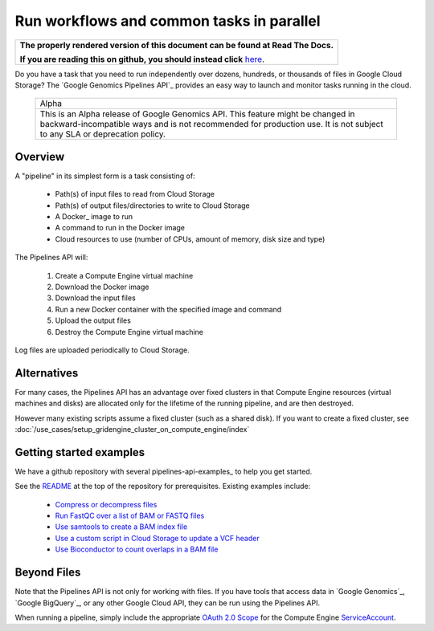 ==========================================
Run workflows and common tasks in parallel
==========================================

.. comment: begin: goto-read-the-docs

.. container:: visible-only-on-github

   +-----------------------------------------------------------------------------------+
   | **The properly rendered version of this document can be found at Read The Docs.** |
   |                                                                                   |
   | **If you are reading this on github, you should instead click** `here`__.         |
   +-----------------------------------------------------------------------------------+

.. _RenderedVersion: http://googlegenomics.readthedocs.org/en/latest/use_cases/run_pipelines_in_the_cloud/index.html

__ RenderedVersion_

.. comment: end: goto-read-the-docs

Do you have a task that you need to run independently over dozens,
hundreds, or thousands of files in Google Cloud Storage? The
`Google Genomics Pipelines API`_ provides an easy way to launch
and monitor tasks running in the cloud.

  +---------------------------------------------------------------------+
  | Alpha                                                               |
  +---------------------------------------------------------------------+
  | This is an Alpha release of Google Genomics API. This feature might |
  | be changed in backward-incompatible ways and is not recommended for |
  | production use. It is not subject to any SLA or deprecation policy. |
  +---------------------------------------------------------------------+

Overview
--------

A "pipeline" in its simplest form is a task consisting of:

  * Path(s) of input files to read from Cloud Storage
  * Path(s) of output files/directories to write to Cloud Storage
  * A Docker_ image to run
  * A command to run in the Docker image
  * Cloud resources to use (number of CPUs, amount of memory, disk size and type)

The Pipelines API will:

  #. Create a Compute Engine virtual machine
  #. Download the Docker image
  #. Download the input files
  #. Run a new Docker container with the specified image and command
  #. Upload the output files
  #. Destroy the Compute Engine virtual machine

Log files are uploaded periodically to Cloud Storage.

Alternatives
------------

For many cases, the Pipelines API has an advantage over fixed clusters
in that Compute Engine resources (virtual machines and disks) are
allocated only for the lifetime of the running pipeline, and are then
destroyed.

However many existing scripts assume a fixed cluster (such as a shared
disk).  If you want to create a fixed cluster, see
:doc:`/use_cases/setup_gridengine_cluster_on_compute_engine/index`

Getting started examples
------------------------

We have a github repository with several pipelines-api-examples_ to
help you get started.

See the `README <https://github.com/googlegenomics/pipelines-api-examples/>`_
at the top of the repository for prerequisites. Existing
examples include:

  * `Compress or decompress files <https://github.com/googlegenomics/pipelines-api-examples/blob/master/compress>`_
  * `Run FastQC over a list of BAM or FASTQ files <https://github.com/googlegenomics/pipelines-api-examples/blob/master/fastqc>`_
  * `Use samtools to create a BAM index file <https://github.com/googlegenomics/pipelines-api-examples/blob/master/samtools>`_
  * `Use a custom script in Cloud Storage to update a VCF header <https://github.com/googlegenomics/pipelines-api-examples/blob/master/set_vcf_sample_id>`_
  * `Use Bioconductor to count overlaps in a BAM file <https://github.com/googlegenomics/pipelines-api-examples/blob/master/bioconductor>`_

Beyond Files
------------

Note that the Pipelines API is not only for working with files.
If you have tools that access data in `Google Genomics`_,
`Google BigQuery`_, or any other Google Cloud API, they can be
run using the Pipelines API.

When running a pipeline, simply include the appropriate
`OAuth 2.0 Scope <https://developers.google.com/identity/protocols/googlescopes>`_
for the Compute Engine `ServiceAccount <https://cloud.google.com/genomics/reference/rest/v1alpha2/pipelines/run#ServiceAccount>`_.

